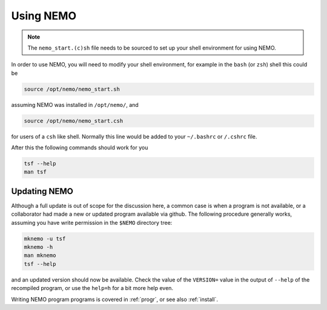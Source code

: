 .. _using:

Using NEMO
==========

.. note::
   The ``nemo_start.(c)sh`` file needs to be sourced to set up your shell environment
   for using NEMO.

In order to use NEMO, you will need to modify your
shell environment, for example in the ``bash`` (or ``zsh``) shell
this could be

.. code-block:: bash

	source /opt/nemo/nemo_start.sh

assuming NEMO was installed in ``/opt/nemo/``, and

.. code-block:: bash

	source /opt/nemo/nemo_start.csh

for users of a ``csh`` like shell. Normally this
line would be added to your ``~/.bashrc`` or ``/.cshrc`` file.

After this the following commands should work for you

.. code-block:: bash

	tsf --help
	man tsf

Updating NEMO
-------------

Although a full update is out of scope for the discussion here, a common case is
when a program is not available, or a collaborator had made a new or updated program
available via github.  The following procedure generally works, assuming you have
write permission in the ``$NEMO`` directory tree:

.. code-block:: bash

   mknemo -u tsf
   mknemo -h
   man mknemo
   tsf --help
		
and an updated version should now be available. Check the value of the ``VERSION=``
value in the output of ``--help`` of the recompiled program, or use the
``help=h`` for a bit more help even.

Writing NEMO program programs is covered in :ref:`progr`, or see
also :ref:`install`.

	
